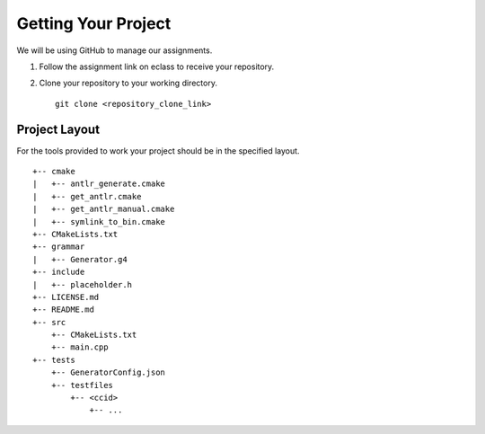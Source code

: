 Getting Your Project
====================

We will be using GitHub to manage our assignments.

#. Follow the assignment link on eclass to receive your repository.

#. Clone your repository to your working directory.

   ::

            git clone <repository_clone_link>

Project Layout
--------------

For the tools provided to work your project should be in the specified
layout.

::

   +-- cmake
   |   +-- antlr_generate.cmake
   |   +-- get_antlr.cmake
   |   +-- get_antlr_manual.cmake
   |   +-- symlink_to_bin.cmake
   +-- CMakeLists.txt
   +-- grammar
   |   +-- Generator.g4
   +-- include
   |   +-- placeholder.h
   +-- LICENSE.md
   +-- README.md
   +-- src
       +-- CMakeLists.txt
       +-- main.cpp
   +-- tests
       +-- GeneratorConfig.json
       +-- testfiles
           +-- <ccid>
               +-- ...